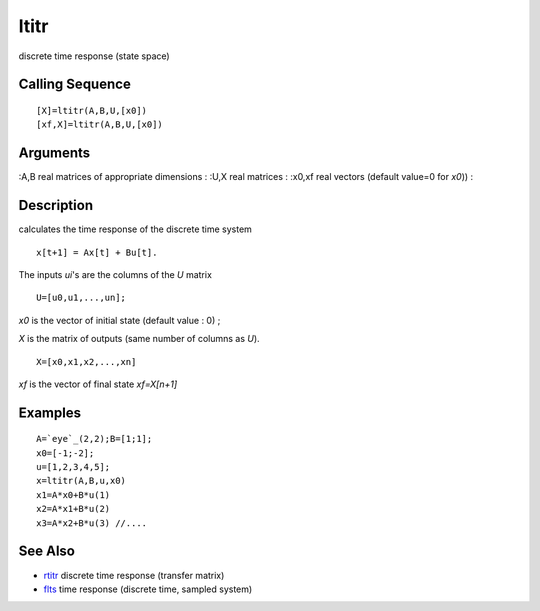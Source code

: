 


ltitr
=====

discrete time response (state space)



Calling Sequence
~~~~~~~~~~~~~~~~


::

    [X]=ltitr(A,B,U,[x0])
    [xf,X]=ltitr(A,B,U,[x0])




Arguments
~~~~~~~~~

:A,B real matrices of appropriate dimensions
: :U,X real matrices
: :x0,xf real vectors (default value=0 for `x0`))
:



Description
~~~~~~~~~~~

calculates the time response of the discrete time system


::

    x[t+1] = Ax[t] + Bu[t].


The inputs `ui`'s are the columns of the `U` matrix


::

    U=[u0,u1,...,un];


`x0` is the vector of initial state (default value : 0) ;

`X` is the matrix of outputs (same number of columns as `U`).


::

    X=[x0,x1,x2,...,xn]


`xf` is the vector of final state `xf=X[n+1]`



Examples
~~~~~~~~


::

    A=`eye`_(2,2);B=[1;1];
    x0=[-1;-2];
    u=[1,2,3,4,5];
    x=ltitr(A,B,u,x0)
    x1=A*x0+B*u(1)
    x2=A*x1+B*u(2)
    x3=A*x2+B*u(3) //....




See Also
~~~~~~~~


+ `rtitr`_ discrete time response (transfer matrix)
+ `flts`_ time response (discrete time, sampled system)


.. _rtitr: rtitr.html
.. _flts: flts.html


